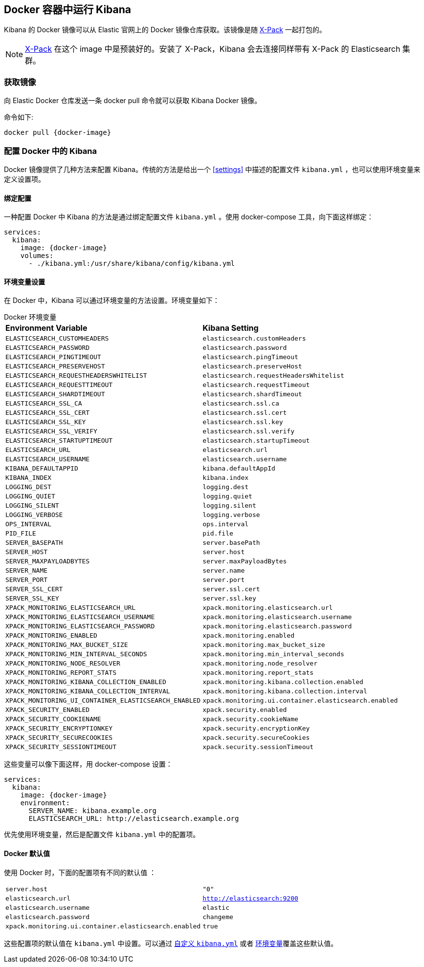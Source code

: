 [[docker]]
== Docker 容器中运行 Kibana
Kibana 的 Docker 镜像可以从 Elastic 官网上的 Docker 镜像仓库获取。该镜像是随 https://www.elastic.co/products/x-pack[X-Pack] 一起打包的。

NOTE: https://www.elastic.co/guide/en/x-pack/current/index.html[X-Pack] 在这个 image 中是预装好的。安装了 X-Pack，Kibana 会去连接同样带有 X-Pack 的 Elasticsearch 集群。

=== 获取镜像
向 Elastic Docker 仓库发送一条 +docker pull+ 命令就可以获取 Kibana Docker 镜像。

ifeval::["{release-state}"=="unreleased"]

However, version {version} of Kibana has not yet been released, so no Docker
image is currently available for this version.

endif::[]

ifeval::["{release-state}"!="unreleased"]

命令如下:

["source","sh",subs="attributes"]
--------------------------------------------
docker pull {docker-image}
--------------------------------------------

endif::[]

=== 配置 Docker 中的 Kibana 

Docker 镜像提供了几种方法来配置 Kibana。传统的方法是给出一个 <<settings>> 中描述的配置文件 `kibana.yml` ，也可以使用环境变量来定义设置项。

[[docker-bind-mount-config]]
==== 绑定配置

一种配置 Docker 中 Kibana 的方法是通过绑定配置文件 `kibana.yml` 。使用 +docker-compose+ 工具，向下面这样绑定：

["source","yaml",subs="attributes"]
--------------------------------------------
services:
  kibana:
    image: {docker-image}
    volumes:
      - ./kibana.yml:/usr/share/kibana/config/kibana.yml
--------------------------------------------

[[docker-env-config]]
==== 环境变量设置

在 Docker 中，Kibana 可以通过环境变量的方法设置。环境变量如下：

.Docker 环境变量
[horizontal]
**Environment Variable**:: **Kibana Setting**
`ELASTICSEARCH_CUSTOMHEADERS`:: `elasticsearch.customHeaders`
`ELASTICSEARCH_PASSWORD`:: `elasticsearch.password`
`ELASTICSEARCH_PINGTIMEOUT`:: `elasticsearch.pingTimeout`
`ELASTICSEARCH_PRESERVEHOST`:: `elasticsearch.preserveHost`
`ELASTICSEARCH_REQUESTHEADERSWHITELIST`:: `elasticsearch.requestHeadersWhitelist`
`ELASTICSEARCH_REQUESTTIMEOUT`:: `elasticsearch.requestTimeout`
`ELASTICSEARCH_SHARDTIMEOUT`:: `elasticsearch.shardTimeout`
`ELASTICSEARCH_SSL_CA`:: `elasticsearch.ssl.ca`
`ELASTICSEARCH_SSL_CERT`:: `elasticsearch.ssl.cert`
`ELASTICSEARCH_SSL_KEY`:: `elasticsearch.ssl.key`
`ELASTICSEARCH_SSL_VERIFY`:: `elasticsearch.ssl.verify`
`ELASTICSEARCH_STARTUPTIMEOUT`:: `elasticsearch.startupTimeout`
`ELASTICSEARCH_URL`:: `elasticsearch.url`
`ELASTICSEARCH_USERNAME`:: `elasticsearch.username`
`KIBANA_DEFAULTAPPID`:: `kibana.defaultAppId`
`KIBANA_INDEX`:: `kibana.index`
`LOGGING_DEST`:: `logging.dest`
`LOGGING_QUIET`:: `logging.quiet`
`LOGGING_SILENT`:: `logging.silent`
`LOGGING_VERBOSE`:: `logging.verbose`
`OPS_INTERVAL`:: `ops.interval`
`PID_FILE`:: `pid.file`
`SERVER_BASEPATH`:: `server.basePath`
`SERVER_HOST`:: `server.host`
`SERVER_MAXPAYLOADBYTES`:: `server.maxPayloadBytes`
`SERVER_NAME`:: `server.name`
`SERVER_PORT`:: `server.port`
`SERVER_SSL_CERT`:: `server.ssl.cert`
`SERVER_SSL_KEY`:: `server.ssl.key`
`XPACK_MONITORING_ELASTICSEARCH_URL`:: `xpack.monitoring.elasticsearch.url`
`XPACK_MONITORING_ELASTICSEARCH_USERNAME`:: `xpack.monitoring.elasticsearch.username`
`XPACK_MONITORING_ELASTICSEARCH_PASSWORD`:: `xpack.monitoring.elasticsearch.password`
`XPACK_MONITORING_ENABLED`:: `xpack.monitoring.enabled`
`XPACK_MONITORING_MAX_BUCKET_SIZE`:: `xpack.monitoring.max_bucket_size`
`XPACK_MONITORING_MIN_INTERVAL_SECONDS`:: `xpack.monitoring.min_interval_seconds`
`XPACK_MONITORING_NODE_RESOLVER`:: `xpack.monitoring.node_resolver`
`XPACK_MONITORING_REPORT_STATS`:: `xpack.monitoring.report_stats`
`XPACK_MONITORING_KIBANA_COLLECTION_ENABLED`:: `xpack.monitoring.kibana.collection.enabled`
`XPACK_MONITORING_KIBANA_COLLECTION_INTERVAL`:: `xpack.monitoring.kibana.collection.interval`
`XPACK_MONITORING_UI_CONTAINER_ELASTICSEARCH_ENABLED`:: `xpack.monitoring.ui.container.elasticsearch.enabled`
`XPACK_SECURITY_ENABLED`:: `xpack.security.enabled`
`XPACK_SECURITY_COOKIENAME`:: `xpack.security.cookieName`
`XPACK_SECURITY_ENCRYPTIONKEY`:: `xpack.security.encryptionKey`
`XPACK_SECURITY_SECURECOOKIES`:: `xpack.security.secureCookies`
`XPACK_SECURITY_SESSIONTIMEOUT`:: `xpack.security.sessionTimeout`

这些变量可以像下面这样，用 +docker-compose+ 设置：

["source","yaml",subs="attributes"]
----------------------------------------------------------
services:
  kibana:
    image: {docker-image}
    environment:
      SERVER_NAME: kibana.example.org
      ELASTICSEARCH_URL: http://elasticsearch.example.org
----------------------------------------------------------

优先使用环境变量，然后是配置文件 `kibana.yml` 中的配置项。

==== Docker 默认值
使用 Docker 时，下面的配置项有不同的默认值 ：

[horizontal]
`server.host`:: `"0"`
`elasticsearch.url`:: `http://elasticsearch:9200`
`elasticsearch.username`:: `elastic`
`elasticsearch.password`:: `changeme`
`xpack.monitoring.ui.container.elasticsearch.enabled`:: `true`

这些配置项的默认值在 `kibana.yml` 中设置。可以通过 <<docker-bind-mount-config, 自定义 `kibana.yml`>> 或者 <<docker-env-config, 环境变量>>覆盖这些默认值。

